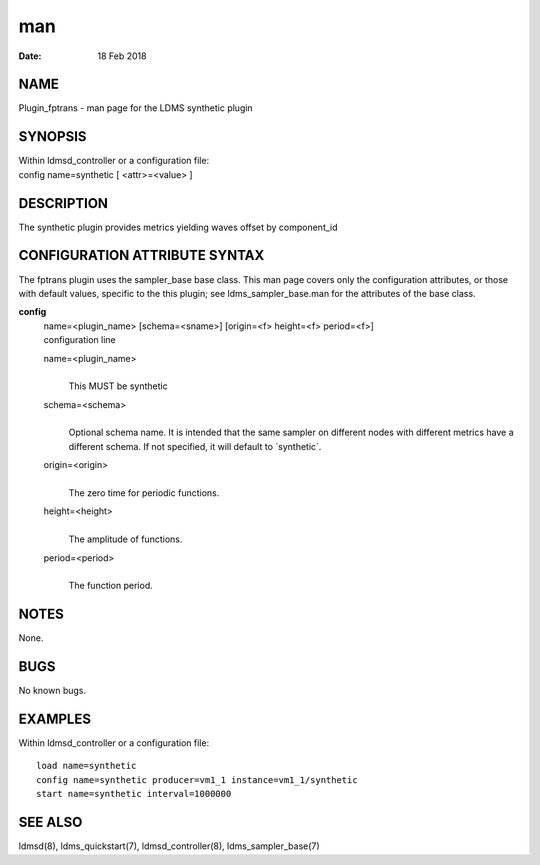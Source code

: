 ===
man
===

:Date:   18 Feb 2018

NAME
====

Plugin_fptrans - man page for the LDMS synthetic plugin

SYNOPSIS
========

| Within ldmsd_controller or a configuration file:
| config name=synthetic [ <attr>=<value> ]

DESCRIPTION
===========

The synthetic plugin provides metrics yielding waves offset by
component_id

CONFIGURATION ATTRIBUTE SYNTAX
==============================

The fptrans plugin uses the sampler_base base class. This man page
covers only the configuration attributes, or those with default values,
specific to the this plugin; see ldms_sampler_base.man for the
attributes of the base class.

**config**
   | name=<plugin_name> [schema=<sname>] [origin=<f> height=<f>
     period=<f>]
   | configuration line

   name=<plugin_name>
      | 
      | This MUST be synthetic

   schema=<schema>
      | 
      | Optional schema name. It is intended that the same sampler on
        different nodes with different metrics have a different schema.
        If not specified, it will default to \`synthetic`.

   origin=<origin>
      | 
      | The zero time for periodic functions.

   height=<height>
      | 
      | The amplitude of functions.

   period=<period>
      | 
      | The function period.

NOTES
=====

None.

BUGS
====

No known bugs.

EXAMPLES
========

Within ldmsd_controller or a configuration file:

::

   load name=synthetic
   config name=synthetic producer=vm1_1 instance=vm1_1/synthetic
   start name=synthetic interval=1000000

SEE ALSO
========

ldmsd(8), ldms_quickstart(7), ldmsd_controller(8), ldms_sampler_base(7)
